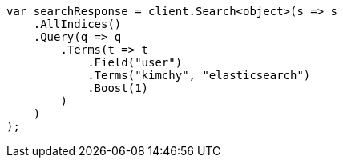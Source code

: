// query-dsl/terms-query.asciidoc:19

////
IMPORTANT NOTE
==============
This file is generated from method Line19 in https://github.com/elastic/elasticsearch-net/tree/master/tests/Examples/QueryDsl/TermsQueryPage.cs#L12-L38.
If you wish to submit a PR to change this example, please change the source method above and run

dotnet run -- asciidoc

from the ExamplesGenerator project directory, and submit a PR for the change at
https://github.com/elastic/elasticsearch-net/pulls
////

[source, csharp]
----
var searchResponse = client.Search<object>(s => s
    .AllIndices()
    .Query(q => q
        .Terms(t => t
            .Field("user")
            .Terms("kimchy", "elasticsearch")
            .Boost(1)
        )
    )
);
----
